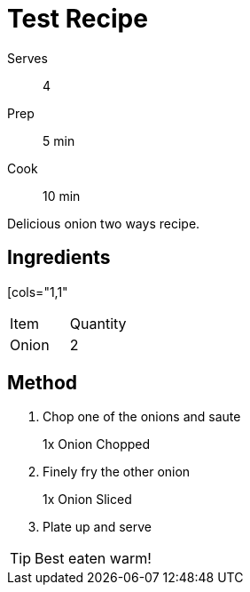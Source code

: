 = Test Recipe

[%horizontal]
Serves:: 4
Prep:: 5 min
Cook:: 10 min

Delicious onion two ways recipe.

== Ingredients

[cols="1,1"
|===
| Item   | Quantity
| Onion  | 2
|===

== Method

1. Chop one of the onions and saute
+
====
1x Onion Chopped
====

2. Finely fry the other onion
+
====
1x Onion Sliced
====

3. Plate up and serve

TIP: Best eaten warm!

